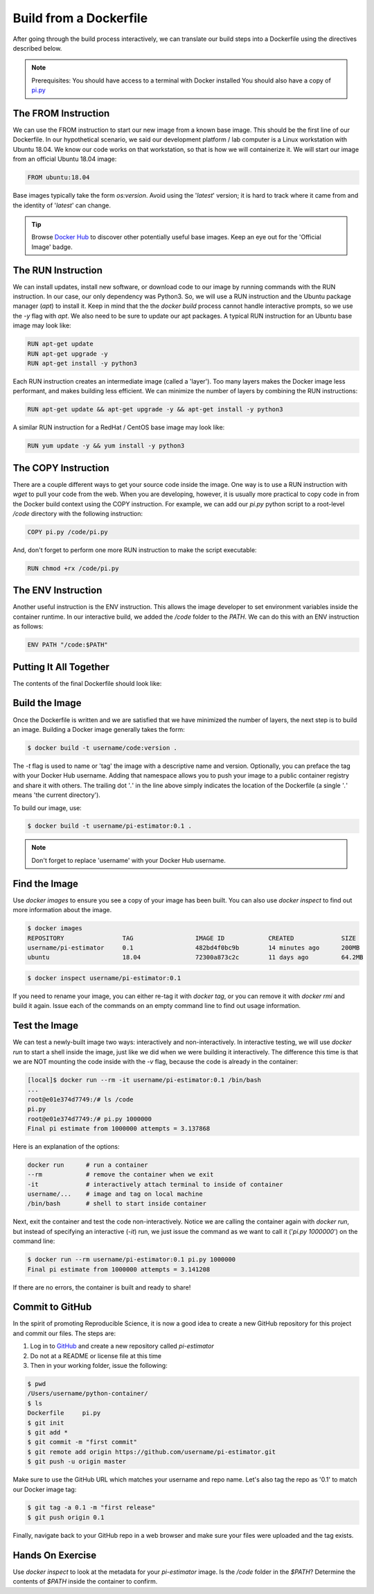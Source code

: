 Build from a Dockerfile
=======================

After going through the build process interactively, we can translate our build
steps into a Dockerfile using the directives described below.

.. note::

   Prerequisites: You should have access to a terminal with Docker installed
   You should also have a copy of `pi.py <https://raw.githubusercontent.com/TACC/containers_at_tacc/master/docs/scripts/pi.py>`_


The FROM Instruction
--------------------

We can use the FROM instruction to start our new image from a known base image.
This should be the first line of our Dockerfile. In our hypothetical scenario,
we said our development platform / lab computer is a Linux workstation with
Ubuntu 18.04. We know our code works on that workstation, so that is how we will
containerize it. We will start our image from an official Ubuntu 18.04 image:

.. code-block:: bash

   FROM ubuntu:18.04

Base images typically take the form `os:version`. Avoid using the '`latest`'
version; it is hard to track where it came from and the identity of '`latest`'
can change.

.. tip::

   Browse `Docker Hub <https://hub.docker.com/>`_ to discover other potentially
   useful base images. Keep an eye out for the 'Official Image' badge.


The RUN Instruction
-------------------

We can install updates, install new software, or download code to our image by
running commands with the RUN instruction. In our case, our only dependency was
Python3. So, we will use a RUN instruction and the Ubuntu package manager
(`apt`) to install it. Keep in mind that the the `docker build` process cannot
handle interactive prompts, so we use the `-y` flag with `apt`. We also need to be
sure to update our apt packages. A typical RUN instruction for an Ubuntu base
image may look like:

.. code-block:: bash

   RUN apt-get update
   RUN apt-get upgrade -y
   RUN apt-get install -y python3

Each RUN instruction creates an intermediate image (called a 'layer'). Too many
layers makes the Docker image less performant, and makes building less
efficient. We can minimize the number of layers by combining the RUN
instructions:

.. code-block:: bash

   RUN apt-get update && apt-get upgrade -y && apt-get install -y python3

A similar RUN instruction for a RedHat / CentOS base image may look like:

.. code-block:: bash

   RUN yum update -y && yum install -y python3


The COPY Instruction
--------------------

There are a couple different ways to get your source code inside the image. One
way is to use a RUN instruction with `wget` to pull your code from the web. When
you are developing, however, it is usually more practical to copy code in from
the Docker build context using the COPY instruction. For example, we can add our
`pi.py` python script to a root-level `/code` directory with the following
instruction:

.. code-block:: bash

   COPY pi.py /code/pi.py

And, don't forget to perform one more RUN instruction to make the script
executable:

.. code-block:: bash

   RUN chmod +rx /code/pi.py


The ENV Instruction
-------------------

Another useful instruction is the ENV instruction. This allows the image
developer to set environment variables inside the container runtime. In our
interactive build, we added the `/code` folder to the `PATH`. We can do this
with an ENV instruction as follows:

.. code-block:: bash

   ENV PATH "/code:$PATH"


Putting It All Together
-----------------------

The contents of the final Dockerfile should look like:

.. code-block:: bash
   :linenos:

   FROM ubuntu:18.04

   RUN apt-get update && apt-get upgrade -y && apt-get install -y python3

   COPY pi.py /code/pi.py

   RUN chmod +rx /code/pi.py

   ENV PATH "/code:$PATH"


Build the Image
---------------

Once the Dockerfile is written and we are satisfied that we have minimized the
number of layers, the next step is to build an image. Building a Docker image
generally takes the form:

.. code-block:: bash

   $ docker build -t username/code:version .

The `-t` flag is used to name or 'tag' the image with a descriptive name and
version. Optionally, you can preface the tag with your Docker Hub username.
Adding that namespace allows you to push your image to a public container
registry and share it with others. The trailing dot '`.`' in the line above simply
indicates the location of the Dockerfile (a single '`.`' means 'the current
directory').

To build our image, use:

.. code-block:: bash

   $ docker build -t username/pi-estimator:0.1 .

.. note::

   Don't forget to replace 'username' with your Docker Hub username.


Find the Image
--------------

Use `docker images` to ensure you see a copy of your image has been built. You can
also use `docker inspect` to find out more information about the image.

.. code-block:: bash

   $ docker images
   REPOSITORY                TAG                 IMAGE ID            CREATED             SIZE
   username/pi-estimator     0.1                 482bd4f0bc9b        14 minutes ago      200MB
   ubuntu                    18.04               72300a873c2c        11 days ago         64.2MB

.. code-block:: bash

   $ docker inspect username/pi-estimator:0.1


If you need to rename your image, you can either re-tag it with `docker tag`, or
you can remove it with `docker rmi` and build it again. Issue each of the
commands on an empty command line to find out usage information.


Test the Image
--------------

We can test a newly-built image two ways: interactively and non-interactively.
In interactive testing, we will use `docker run` to start a shell inside the
image, just like we did when we were building it interactively. The difference
this time is that we are NOT mounting the code inside with the `-v` flag,
because the code is already in the container:

.. code-block:: bash

   [local]$ docker run --rm -it username/pi-estimator:0.1 /bin/bash
   ...
   root@e01e374d7749:/# ls /code
   pi.py
   root@e01e374d7749:/# pi.py 1000000
   Final pi estimate from 1000000 attempts = 3.137868

Here is an explanation of the options:

.. code-block:: bash

  docker run      # run a container
  --rm            # remove the container when we exit
  -it             # interactively attach terminal to inside of container
  username/...    # image and tag on local machine
  /bin/bash       # shell to start inside container

Next, exit the container and test the code non-interactively. Notice we are calling
the container again with `docker run`, but instead of specifying an interactive
(`-it`) run, we just issue the command as we want to call it ('`pi.py 1000000`') on
the command line:

.. code-block:: bash

   $ docker run --rm username/pi-estimator:0.1 pi.py 1000000
   Final pi estimate from 1000000 attempts = 3.141208

If there are no errors, the container is built and ready to share!


Commit to GitHub
----------------

In the spirit of promoting Reproducible Science, it is now a good idea to create
a new GitHub repository for this project and commit our files. The steps are:

1. Log in to `GitHub <https://github.com/>`_ and create a new repository called *pi-estimator*
2. Do not at a README or license file at this time
3. Then in your working folder, issue the following:

.. code-block:: bash

   $ pwd
   /Users/username/python-container/
   $ ls
   Dockerfile     pi.py
   $ git init
   $ git add *
   $ git commit -m "first commit"
   $ git remote add origin https://github.com/username/pi-estimator.git
   $ git push -u origin master

Make sure to use the GitHub URL which matches your username and repo name.
Let's also tag the repo as '0.1' to match our Docker image tag:

.. code-block:: bash

   $ git tag -a 0.1 -m "first release"
   $ git push origin 0.1

Finally, navigate back to your GitHub repo in a web browser and make sure your
files were uploaded and the tag exists.


Hands On Exercise
-----------------

Use `docker inspect` to look at the metadata for your `pi-estimator` image. Is
the `/code` folder in the `$PATH`? Determine the contents of `$PATH` inside the
container to confirm.
